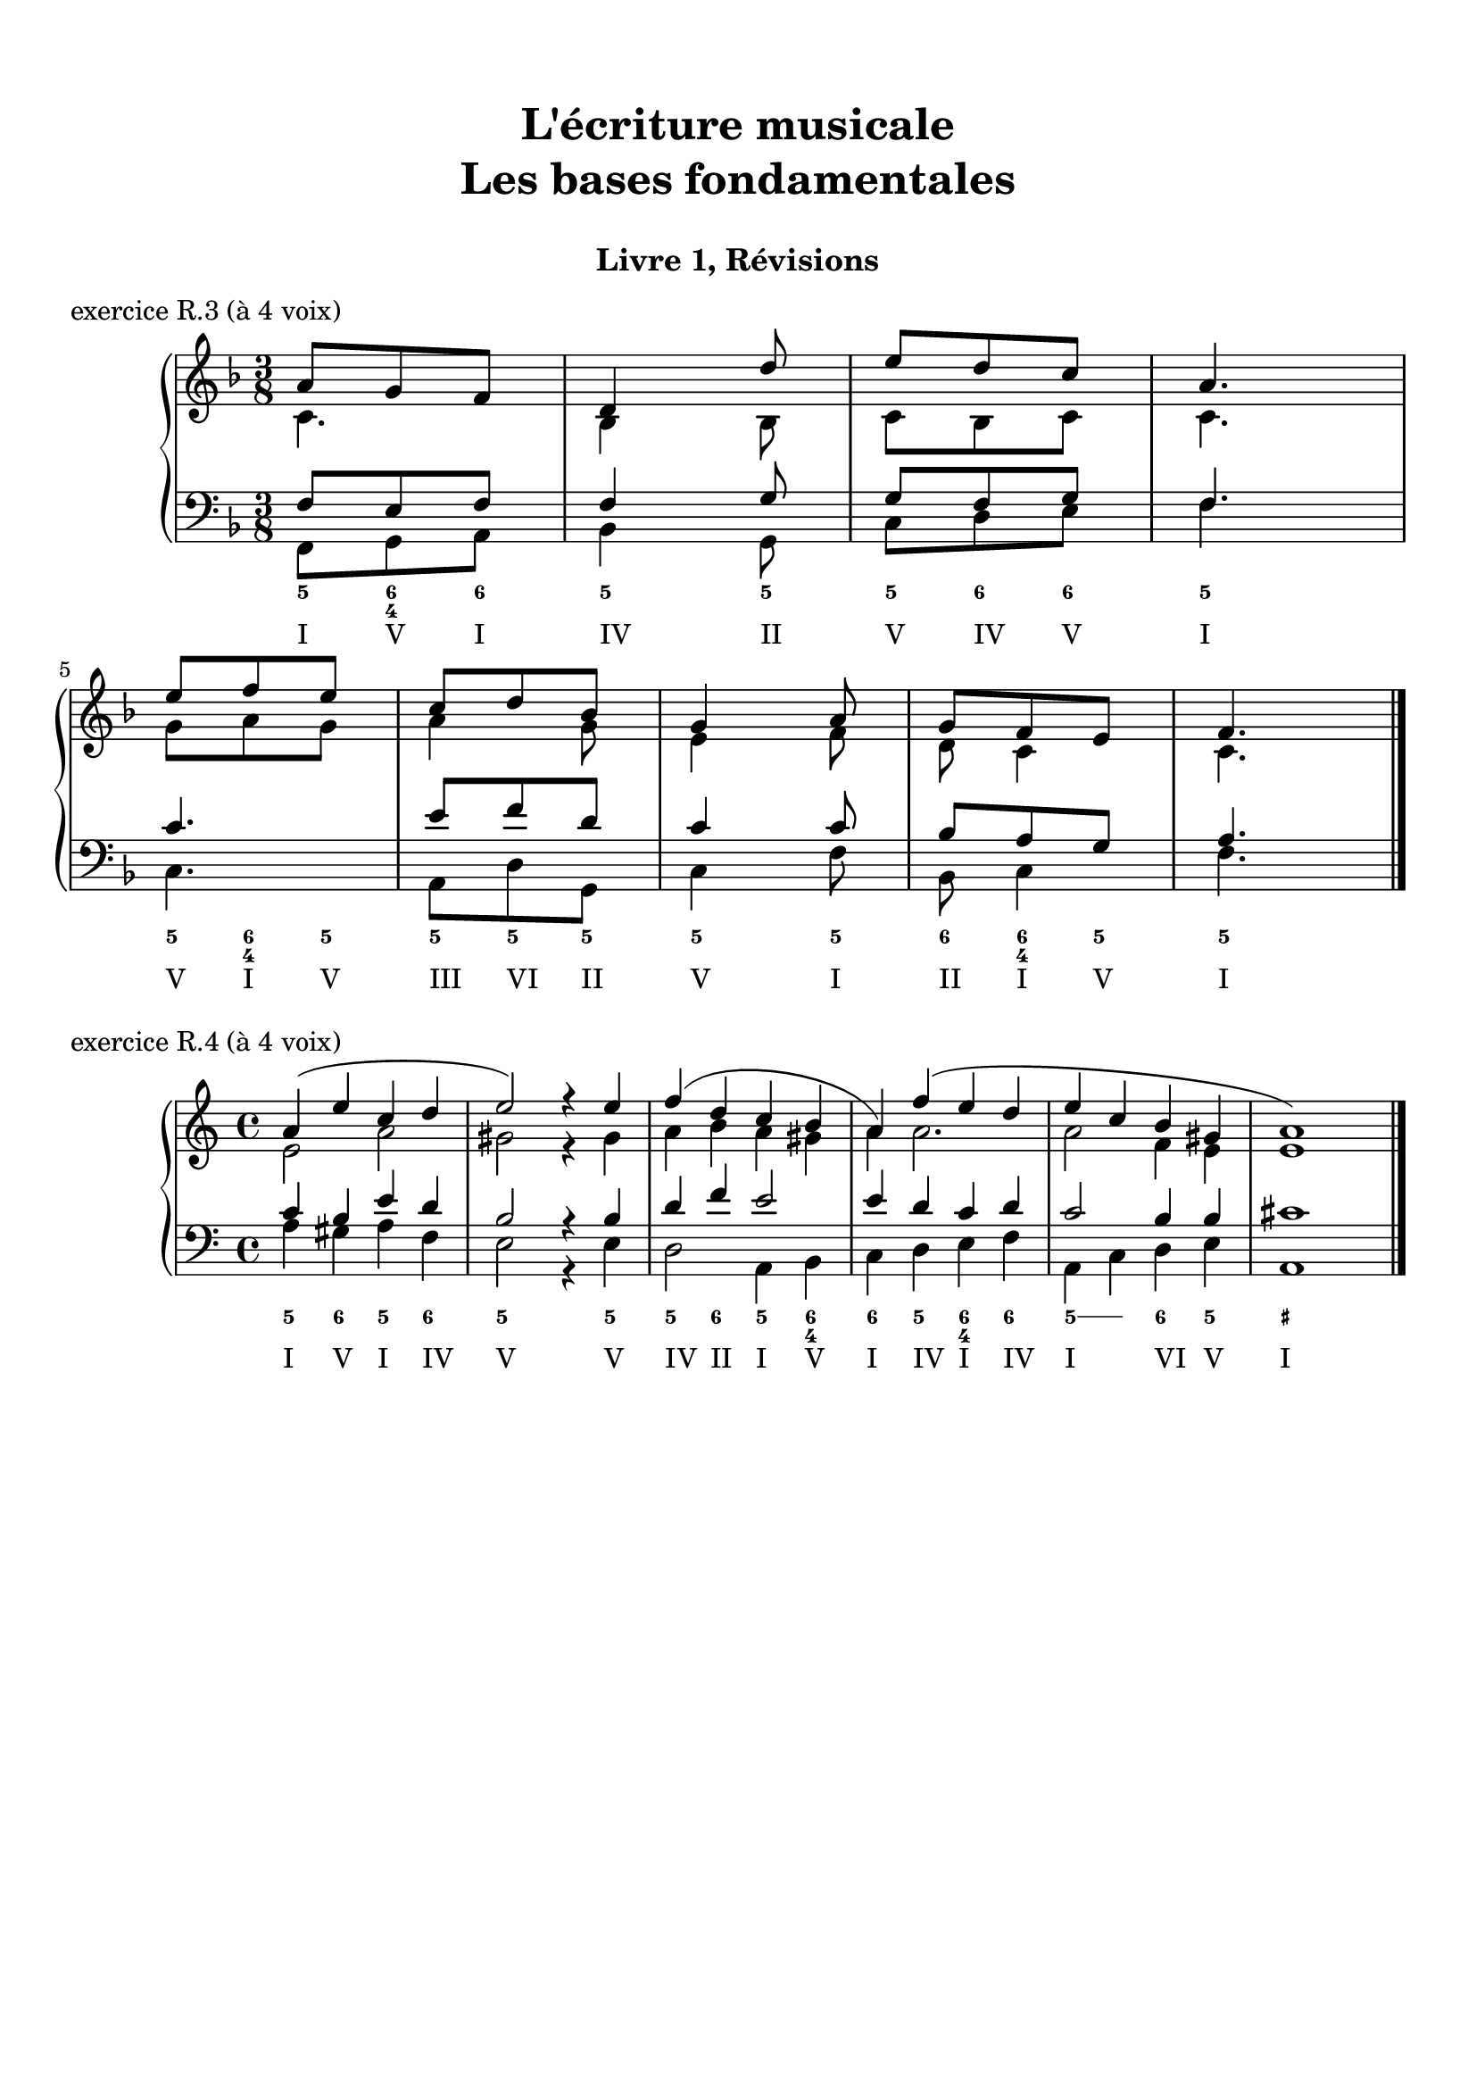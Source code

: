 \version "2.18.2"
\language "english"

\header {
  title = \markup
     \center-column {
       \combine \null \vspace #1
       "L'écriture musicale"
       "Les bases fondamentales"
       " "
      }
  subtitle = "Livre 1, Révisions"
  tagline = ""
}
\paper {
  #(include-special-characters)
  ragged-last-bottom = ##t
  ragged-last = ##f
  print-all-headers = ##t
  %max-systems-per-page = 10
  %min-systems-per-page = 4
  %systems-per-page=6
}
%%{
global = { \time 3/8 \key f \major }
\score {
  \new PianoStaff <<
    \new Staff <<
      \clef treble
      \global
      \new Voice = "soprane" {  \voiceOne
        \relative c'' {
          a8 g f d4 d'8 e d c a4. \break e'8 f e c d bf g4 a8 g f e f4.
          \bar "|."
        }
      }
      \new Voice = "alto" { \voiceTwo
        \relative c' {
          c4. bf4 bf8
          c bf c c4.
          g'8 a g
          a4 g8 e4 f8 d8 c4 c4.
        }
      }
    >>
    \new Staff <<
      \clef bass
      \global
      \new Voice = "tenor" { \voiceOne
        \relative f {
          f8 e f f4 g8 g8 f g f4. c'4. e8 f d c4 c8 bf8 a g a4.
        }
      }
      \new Voice = "bass" { \voiceTwo
        \relative f, {
          f8 g a bf4 g8 c d e f4. c a8 d g, c4 f8 bf,8 c4 f4.
        }
      }
      \new FiguredBass{
        \figuremode {
          <5>8 <6 4> <6> <5>4 <5>8 <5> <6> <6> <5>4. <5>8 <6 4> <5> <5> <5> <5> <5>4 <5>8 <6> <6 4> <5> <5>4.
        }
      }
      \new FiguredBass{
        \figuremode {
          <I>8 <V> <I> <IV>4 <II>8 <V> <IV> <V> <I>4. <V>8 <I> <V> <III> <VI> <II> <V>4 <I>8 <II> <I> <V> <I>4.
        }
      }
    >>
  >>
  \header {
    title = ##f
    subtitle = ##f
    piece = "exercice R.3 (à 4 voix)"
  }
  \layout {}
  \midi {}
}
%%}
global = { \time 4/4 \key a \minor }
\score {
  \new PianoStaff <<
    \new Staff <<
      \clef treble
      \global
      \new Voice = "soprane" {  \voiceOne
        \relative c'' {
          a4( e' c d e2) r4 e4 f( d c b a) f'( e d e c b gs a1)
          \bar "|."
        }
      }
      \new Voice = "alto" { \voiceTwo
        \relative c' {
          e2 a2 gs2
          r4 gs4 a4 b a gs a a2. a2 f4 e e1
        }
      }
    >>
    \new Staff <<
      \clef bass
      \global
      \new Voice = "tenor" { \voiceOne
        \relative c' {
          c4 b e d b2
          r4 b4 d4 f e2 e4 d c d c2 b4 b cs1
        }
      }
      \new Voice = "bass" { \voiceTwo
        \relative f {
          a4 gs a f e2 r4 e4 d2 a4 b c4 d4 e f a, c d4 e a,1
        }
      }
      \new FiguredBass{
        \figuremode {
          <5>4 <6> <5> <6> <5>2 <_>4 <5>4 <5> <6> <5> <6 4> <6> <5> <6 4> <6> <5> \bassFigureExtendersOn <5>\bassFigureExtendersOff <6> <5> <_+>1
        }
      }
      \new FiguredBass{
        \figuremode {
          <I>4 <V> <I> <IV> <V>2 <_>4 <V>4 <IV> <II> <I>4 <V> <I> <IV> <I> <IV> <I>2 <VI>4 <V> <I>
        }
      }
    >>
  >>
  \header {
    title = ##f
    subtitle = ##f
    piece = "exercice R.4 (à 4 voix)"
  }
  \layout {}
  \midi {}
}
%{
global = { \time 2/4 \key a \minor }
\score {
  \new PianoStaff <<
    \new Staff <<
      \clef treble
      \global
      \new Voice = "soprane" {  \voiceOne
        \relative c'' {
          s2*9
          \bar "|."
        }
      }
      \new Voice = "alto" { \voiceTwo
        \relative c'' {
          s2*9
        }
      }
    >>
    \new Staff <<
      \clef bass
      \global
      \new Voice = "tenor" { \voiceOne
        \relative f {
          s2*9
        }
      }
      \new Voice = "bass" { \voiceTwo
        \relative f {
          e16 fs gs e a b a g f! e d c b a b d e2( e4) f \break
          d8 b gs e' c b a d e16 fs gs e a b a g f! e d c d8 e a,4 r4
        }
      }
      \new FiguredBass{
        \figuremode {
          <_+>4 <5> <5> <5/> <_+> <6 4> <_+> <5>
          \bassFigureExtendersOn
          <6>8 <6> <6\!> <6> <6\!> <6+ 4> <5> <6> <_+>4 <5> <5\!> <6>8 <_+> <5>4
        }
      }
      \new FiguredBass{
        \figuremode {
          <V> <I> <VI> <II> <V> <I> <V> <VI> <II> <V> <I>8 <V> <I> <II> <V>4 <I> <VI> <II>8 <V> <I>4
        }
      }
    >>
  >>
  \header {
    title = ##f
    subtitle = ##f
    piece = "exercice R.5 (à 3 voix)"
  }
  \layout {}
  \midi {}
}
%}